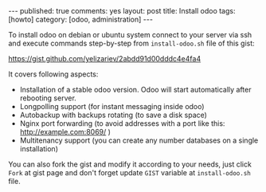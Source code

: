 #+STARTUP: showall indent
#+BEGIN_HTML
---
published: true
comments: yes
layout: post
title: Install odoo
tags: [howto]
category: [odoo, administration]
---
#+END_HTML

To install odoo on debian or ubuntu system connect to your server via
ssh and execute commands  step-by-step from ~install-odoo.sh~ file of this gist:

https://gist.github.com/yelizariev/2abdd91d00dddc4e4fa4

It covers following aspects:
 * Installation of a stable odoo version. Odoo will start automatically after rebooting server. 
 * Longpolling support (for instant messaging inside odoo)
 * Autobackup with backups rotating (to save a disk space)
 * Nginx port forwarding (to avoid addresses with a port like this: http://example.com:8069/ )
 * Multitenancy support (you can create any number databases on a single installation)

You can also fork the gist and modify it according to your needs, just
click ~Fork~ at gist page and don't forget update ~GIST~ variable at
~install-odoo.sh~ file.
